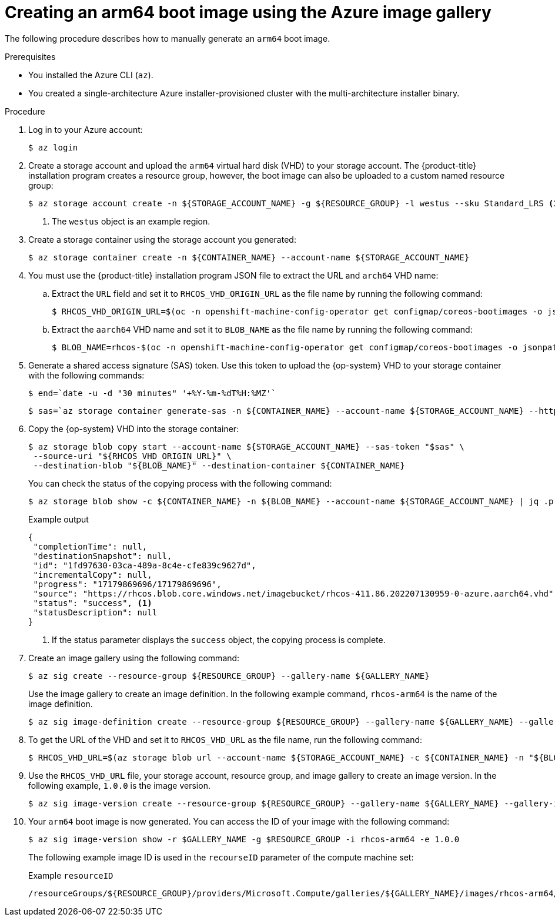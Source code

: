 //Module included in the following assemblies
//
//post_installation_configuration/cluster-tasks.adoc

:_content-type: PROCEDURE
[id="multi-architecture-creating-arm64-bootimage_{context}"]

= Creating an arm64 boot image using the Azure image gallery
 
The following procedure describes how to manually generate an `arm64` boot image. 
 
.Prerequisites

* You installed the Azure CLI (`az`).
* You created a single-architecture Azure installer-provisioned cluster with the multi-architecture installer binary. 

.Procedure
. Log in to your Azure account: 
+
[source,terminal]
----
$ az login
----
. Create a storage account and upload the `arm64` virtual hard disk (VHD) to your storage account. The {product-title} installation program creates a resource group, however, the boot image can also be uploaded to a custom named resource group: 
+
[source,terminal]
----
$ az storage account create -n ${STORAGE_ACCOUNT_NAME} -g ${RESOURCE_GROUP} -l westus --sku Standard_LRS <1>
----
+
<1> The `westus` object is an example region. 
+
. Create a storage container using the storage account you generated:
+
[source,terminal]
+
----
$ az storage container create -n ${CONTAINER_NAME} --account-name ${STORAGE_ACCOUNT_NAME}
----
. You must use the {product-title} installation program JSON file to extract the URL and `arch64` VHD name:
.. Extract the `URL` field and set it to `RHCOS_VHD_ORIGIN_URL` as the file name by running the following command:
+
[source,terminal]
----
$ RHCOS_VHD_ORIGIN_URL=$(oc -n openshift-machine-config-operator get configmap/coreos-bootimages -o jsonpath='{.data.stream}' | jq -r '.architectures.aarch64."rhel-coreos-extensions"."azure-disk".url')
----
.. Extract the `aarch64` VHD name and set it to `BLOB_NAME` as the file name by running the following command:
+
[source,terminal]
----
$ BLOB_NAME=rhcos-$(oc -n openshift-machine-config-operator get configmap/coreos-bootimages -o jsonpath='{.data.stream}' | jq -r '.architectures.aarch64."rhel-coreos-extensions"."azure-disk".release')-azure.aarch64.vhd
----
. Generate a shared access signature (SAS) token. Use this token to upload the {op-system} VHD to your storage container with the following commands: 
+
[source,terminal]
----
$ end=`date -u -d "30 minutes" '+%Y-%m-%dT%H:%MZ'`
----
+
[source,terminal]
----
$ sas=`az storage container generate-sas -n ${CONTAINER_NAME} --account-name ${STORAGE_ACCOUNT_NAME} --https-only --permissions dlrw --expiry $end -o tsv`
----
. Copy the {op-system} VHD into the storage container:
+
[source, terminal]
----
$ az storage blob copy start --account-name ${STORAGE_ACCOUNT_NAME} --sas-token "$sas" \
 --source-uri "${RHCOS_VHD_ORIGIN_URL}" \
 --destination-blob "${BLOB_NAME}" --destination-container ${CONTAINER_NAME}
----
+
You can check the status of the copying process with the following command:
+
[source,terminal]
----
$ az storage blob show -c ${CONTAINER_NAME} -n ${BLOB_NAME} --account-name ${STORAGE_ACCOUNT_NAME} | jq .properties.copy
----
+
.Example output
[source,terminal]
----
{
 "completionTime": null,
 "destinationSnapshot": null,
 "id": "1fd97630-03ca-489a-8c4e-cfe839c9627d",
 "incrementalCopy": null,
 "progress": "17179869696/17179869696",
 "source": "https://rhcos.blob.core.windows.net/imagebucket/rhcos-411.86.202207130959-0-azure.aarch64.vhd",
 "status": "success", <1>
 "statusDescription": null
}
----
+
<1> If the status parameter displays the `success` object, the copying process is complete. 
 
. Create an image gallery using the following command:
+
[source,terminal]
----
$ az sig create --resource-group ${RESOURCE_GROUP} --gallery-name ${GALLERY_NAME}
----
Use the image gallery to create an image definition. In the following example command, `rhcos-arm64` is the name of the image definition. 
+
[source,terminal]
----
$ az sig image-definition create --resource-group ${RESOURCE_GROUP} --gallery-name ${GALLERY_NAME} --gallery-image-definition rhcos-arm64 --publisher RedHat --offer arm --sku arm64 --os-type linux --architecture Arm64 --hyper-v-generation V2
----
. To get the URL of the VHD and set it to `RHCOS_VHD_URL` as the file name, run the following command: 
+
[source,terminal]
----
$ RHCOS_VHD_URL=$(az storage blob url --account-name ${STORAGE_ACCOUNT_NAME} -c ${CONTAINER_NAME} -n "${BLOB_NAME}" -o tsv)
----
. Use the `RHCOS_VHD_URL` file, your storage account, resource group, and image gallery to create an image version. In the following example, `1.0.0` is the image version.
+
[source,terminal]
----
$ az sig image-version create --resource-group ${RESOURCE_GROUP} --gallery-name ${GALLERY_NAME} --gallery-image-definition rhcos-arm64 --gallery-image-version 1.0.0 --os-vhd-storage-account ${STORAGE_ACCOUNT_NAME} --os-vhd-uri ${RHCOS_VHD_URL}
----
. Your `arm64` boot image is now generated. You can access the ID of your image with the following command: 
+
[source,terminal]
----
$ az sig image-version show -r $GALLERY_NAME -g $RESOURCE_GROUP -i rhcos-arm64 -e 1.0.0
----
The following example image ID is used in the `recourseID` parameter of the compute machine set:
+
.Example `resourceID`
[source,terminal]
----
/resourceGroups/${RESOURCE_GROUP}/providers/Microsoft.Compute/galleries/${GALLERY_NAME}/images/rhcos-arm64/versions/1.0.0
----